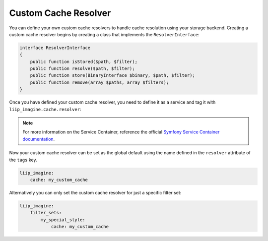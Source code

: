 
Custom Cache Resolver
=====================

You can define your own custom cache resolvers to handle cache resolution using
your storage backend. Creating a custom cache resolver begins by creating
a class that implements the ``ResolverInterface``:

.. code-block:: php

    interface ResolverInterface
    {
        public function isStored($path, $filter);
        public function resolve($path, $filter);
        public function store(BinaryInterface $binary, $path, $filter);
        public function remove(array $paths, array $filters);
    }

Once you have defined your custom cache resolver, you need to define it as a
service and tag it with ``liip_imagine.cache.resolver``:

.. configuration-block::

    .. code-block:: yaml

        # app/config/services.yml

        services:
            imagine.cache.resolver.my_custom:
                class: AppBundle\Imagine\Cache\Resolver\MyCustomResolver
                arguments:
                    - "@filesystem"
                    - "@router"
                tags:
                    - { name: "liip_imagine.cache.resolver", resolver: my_custom_cache }

    .. code-block:: xml

        <!-- app/config/services.xml -->

        <service id="imagine.cache.resolver.my_custom" class="AppBundle\Imagine\Cache\Resolver\MyCustomResolver">
            <tag name="liip_imagine.cache.resolver" resolver="my_custom_cache" />
            <argument type="service" id="filesystem" />
            <argument type="service" id="router" />
        </service>

.. note::

    For more information on the Service Container, reference the official
    `Symfony Service Container documentation`_.

Now your custom cache resolver can be set as the global default
using the name defined in the ``resolver`` attribute of the ``tags`` key.

.. code-block:: yaml

    liip_imagine:
        cache: my_custom_cache

Alternatively you can only set the custom cache resolver for just a specific
filter set:

.. code-block:: yaml

    liip_imagine:
        filter_sets:
            my_special_style:
                cache: my_custom_cache


.. _`Symfony Service Container documentation`: http://symfony.com/doc/current/book/service_container.html
